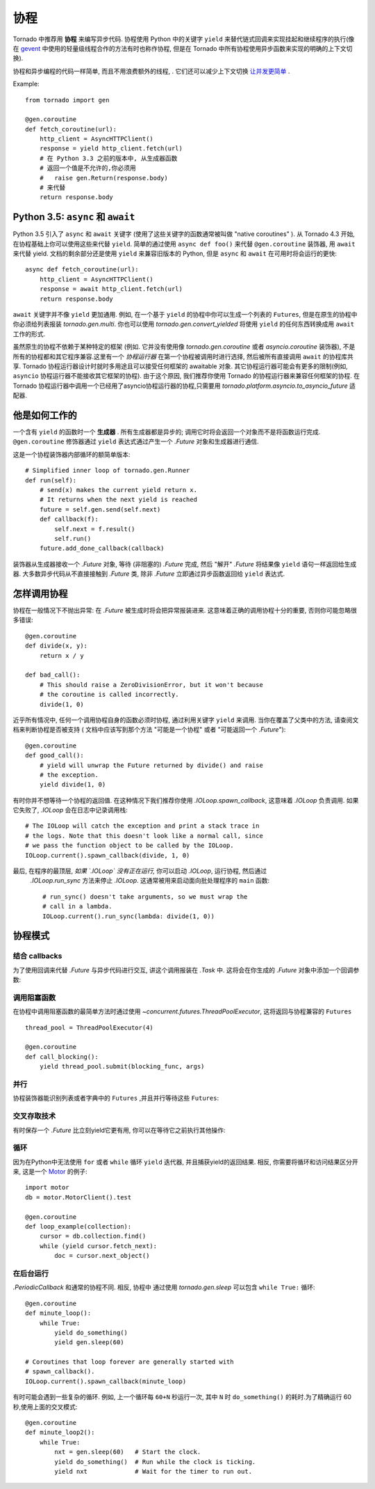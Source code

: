 ﻿协程
==========

.. testsetup::

   from tornado import gen

Tornado 中推荐用 **协程** 来编写异步代码. 协程使用 Python 中的关键字 ``yield`` 
来替代链式回调来实现挂起和继续程序的执行(像在 `gevent
<http://www.gevent.org>`_ 中使用的轻量级线程合作的方法有时也称作协程,
但是在 Tornado 中所有协程使用异步函数来实现的明确的上下文切换).

协程和异步编程的代码一样简单, 而且不用浪费额外的线程, . 它们还可以减少上下文切换 `让并发更简单
<https://glyph.twistedmatrix.com/2014/02/unyielding.html>`_ .

Example::

    from tornado import gen

    @gen.coroutine
    def fetch_coroutine(url):
        http_client = AsyncHTTPClient()
        response = yield http_client.fetch(url)
        # 在 Python 3.3 之前的版本中, 从生成器函数
        # 返回一个值是不允许的,你必须用
        #   raise gen.Return(response.body)
        # 来代替
        return response.body

.. _native_coroutines:

Python 3.5: ``async`` 和 ``await``
~~~~~~~~~~~~~~~~~~~~~~~~~~~~~~~~~~~

Python 3.5 引入了 ``async`` 和 ``await`` 关键字 (使用了这些关键字的函数通常被叫做
"native coroutines" ). 从 Tornado 4.3 开始, 在协程基础上你可以使用这些来代替 ``yield``.
简单的通过使用 ``async def foo()`` 来代替 ``@gen.coroutine`` 装饰器, 用 ``await`` 来代替 yield.
文档的剩余部分还是使用 ``yield`` 来兼容旧版本的 Python, 但是 ``async`` 和 ``await`` 在可用时将会运行的更快::

    async def fetch_coroutine(url):
        http_client = AsyncHTTPClient()
        response = await http_client.fetch(url)
        return response.body

``await`` 关键字并不像 ``yield`` 更加通用.
例如, 在一个基于 ``yield`` 的协程中你可以生成一个列表的 ``Futures``,
但是在原生的协程中你必须给列表报装 `tornado.gen.multi`. 
你也可以使用 `tornado.gen.convert_yielded`
将使用 ``yield`` 的任何东西转换成用 ``await`` 工作的形式.

虽然原生的协程不依赖于某种特定的框架
(例如. 它并没有使用像 `tornado.gen.coroutine` 或者
`asyncio.coroutine` 装饰器), 不是所有的协程都和其它程序兼容.这里有一个 *协程运行器* 
在第一个协程被调用时进行选择, 然后被所有直接调用 ``await`` 的协程库共享.
Tornado 协程运行器设计时就时多用途且可以接受任何框架的 awaitable 对象.
其它协程运行器可能会有更多的限制(例如, ``asyncio`` 协程运行器不能接收其它框架的协程).
由于这个原因, 我们推荐你使用 Tornado 的协程运行器来兼容任何框架的协程.
在 Tornado 协程运行器中调用一个已经用了asyncio协程运行器的协程,只需要用
`tornado.platform.asyncio.to_asyncio_future` 适配器.


他是如何工作的
~~~~~~~~~~~~~~~~~~~~~~~

一个含有 ``yield`` 的函数时一个 **生成器** . 所有生成器都是异步的;
调用它时将会返回一个对象而不是将函数运行完成.
``@gen.coroutine`` 修饰器通过 ``yield`` 表达式通过产生一个 `.Future` 对象和生成器进行通信.

这是一个协程装饰器内部循环的额简单版本::

    # Simplified inner loop of tornado.gen.Runner
    def run(self):
        # send(x) makes the current yield return x.
        # It returns when the next yield is reached
        future = self.gen.send(self.next)
        def callback(f):
            self.next = f.result()
            self.run()
        future.add_done_callback(callback)

装饰器从生成器接收一个 `.Future` 对象, 等待 (非阻塞的) `.Future` 完成, 然后 "解开" `.Future`
将结果像 ``yield`` 语句一样返回给生成器. 大多数异步代码从不直接接触到 `.Future` 类,
除非 `.Future` 立即通过异步函数返回给 ``yield`` 表达式.

怎样调用协程
~~~~~~~~~~~~~~~~~~~~~~~

协程在一般情况下不抛出异常: 在 `.Future` 被生成时将会把异常报装进来.
这意味着正确的调用协程十分的重要, 否则你可能忽略很多错误::

    @gen.coroutine
    def divide(x, y):
        return x / y

    def bad_call():
        # This should raise a ZeroDivisionError, but it won't because
        # the coroutine is called incorrectly.
        divide(1, 0)

近乎所有情况中, 任何一个调用协程自身的函数必须时协程, 通过利用关键字 ``yield`` 来调用.
当你在覆盖了父类中的方法, 请查阅文档来判断协程是否被支持 (
文档中应该写到那个方法 "可能是一个协程" 或者 "可能返回一个
`.Future`")::

    @gen.coroutine
    def good_call():
        # yield will unwrap the Future returned by divide() and raise
        # the exception.
        yield divide(1, 0)

有时你并不想等待一个协程的返回值. 在这种情况下我们推荐你使用 `.IOLoop.spawn_callback`,
这意味着 `.IOLoop` 负责调用. 如果它失败了,
`.IOLoop` 会在日志中记录调用栈::

    # The IOLoop will catch the exception and print a stack trace in
    # the logs. Note that this doesn't look like a normal call, since
    # we pass the function object to be called by the IOLoop.
    IOLoop.current().spawn_callback(divide, 1, 0)

最后, 在程序的最顶层, *如果 `.IOLoop` 没有正在运行,* 你可以启动 `.IOLoop`, 运行协程, 然后通过
 `.IOLoop.run_sync` 方法来停止 `.IOLoop`. 这通常被用来启动面向批处理程序的 ``main`` 函数::

    # run_sync() doesn't take arguments, so we must wrap the
    # call in a lambda.
    IOLoop.current().run_sync(lambda: divide(1, 0))

协程模式
~~~~~~~~~~~~~~~~~~

结合 callbacks
^^^^^^^^^^^^^^^^^^^^^^^^^^

为了使用回调来代替 `.Future` 与异步代码进行交互, 讲这个调用报装在 `.Task` 中.
这将会在你生成的 `.Future` 对象中添加一个回调参数:

.. testcode::

    @gen.coroutine
    def call_task():
        # Note that there are no parens on some_function.
        # This will be translated by Task into
        #   some_function(other_args, callback=callback)
        yield gen.Task(some_function, other_args)

.. testoutput::
   :hide:

调用阻塞函数
^^^^^^^^^^^^^^^^^^^^^^^^^^

在协程中调用阻塞函数的最简单方法时通过使用 
`~concurrent.futures.ThreadPoolExecutor`, 这将返回与协程兼容的
``Futures`` ::

    thread_pool = ThreadPoolExecutor(4)

    @gen.coroutine
    def call_blocking():
        yield thread_pool.submit(blocking_func, args)

并行
^^^^^^^^^^^

协程装饰器能识别列表或者字典中的 ``Futures`` ,并且并行等待这些 ``Futures``:

.. testcode::

    @gen.coroutine
    def parallel_fetch(url1, url2):
        resp1, resp2 = yield [http_client.fetch(url1),
                              http_client.fetch(url2)]

    @gen.coroutine
    def parallel_fetch_many(urls):
        responses = yield [http_client.fetch(url) for url in urls]
        # responses is a list of HTTPResponses in the same order

    @gen.coroutine
    def parallel_fetch_dict(urls):
        responses = yield {url: http_client.fetch(url)
                            for url in urls}
        # responses is a dict {url: HTTPResponse}

.. testoutput::
   :hide:

交叉存取技术
^^^^^^^^^^^^

有时保存一个 `.Future` 比立刻yield它更有用, 你可以在等待它之前执行其他操作:

.. testcode::

    @gen.coroutine
    def get(self):
        fetch_future = self.fetch_next_chunk()
        while True:
            chunk = yield fetch_future
            if chunk is None: break
            self.write(chunk)
            fetch_future = self.fetch_next_chunk()
            yield self.flush()

.. testoutput::
   :hide:

循环
^^^^^^^

因为在Python中无法使用 ``for`` 或者 ``while`` 循环 ``yield`` 迭代器,
并且捕获yield的返回结果.  相反, 你需要将循环和访问结果区分开来,
这是一个 `Motor <http://motor.readthedocs.org/en/stable/>`_ 的例子::

    import motor
    db = motor.MotorClient().test

    @gen.coroutine
    def loop_example(collection):
        cursor = db.collection.find()
        while (yield cursor.fetch_next):
            doc = cursor.next_object()

在后台运行
^^^^^^^^^^^^^^^^^^^^^^^^^

`.PeriodicCallback` 和通常的协程不同. 相反, 协程中
通过使用 `tornado.gen.sleep` 可以包含 ``while True:`` 循环::

    @gen.coroutine
    def minute_loop():
        while True:
            yield do_something()
            yield gen.sleep(60)

    # Coroutines that loop forever are generally started with
    # spawn_callback().
    IOLoop.current().spawn_callback(minute_loop)

有时可能会遇到一些复杂的循环. 例如, 上一个循环每 ``60+N`` 秒运行一次, 
其中 ``N`` 时 ``do_something()`` 的耗时.为了精确运行 60 秒,使用上面的交叉模式::

    @gen.coroutine
    def minute_loop2():
        while True:
            nxt = gen.sleep(60)   # Start the clock.
            yield do_something()  # Run while the clock is ticking.
            yield nxt             # Wait for the timer to run out.
